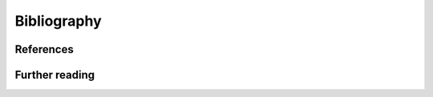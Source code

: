 .. _biblio:

********************************************************************************
Bibliography
********************************************************************************


References
================================================================================

.. bibliography:: ../refs.bib
    :cited:


Further reading
================================================================================

.. bibliography:: ../refs.bib
    :notcited:

